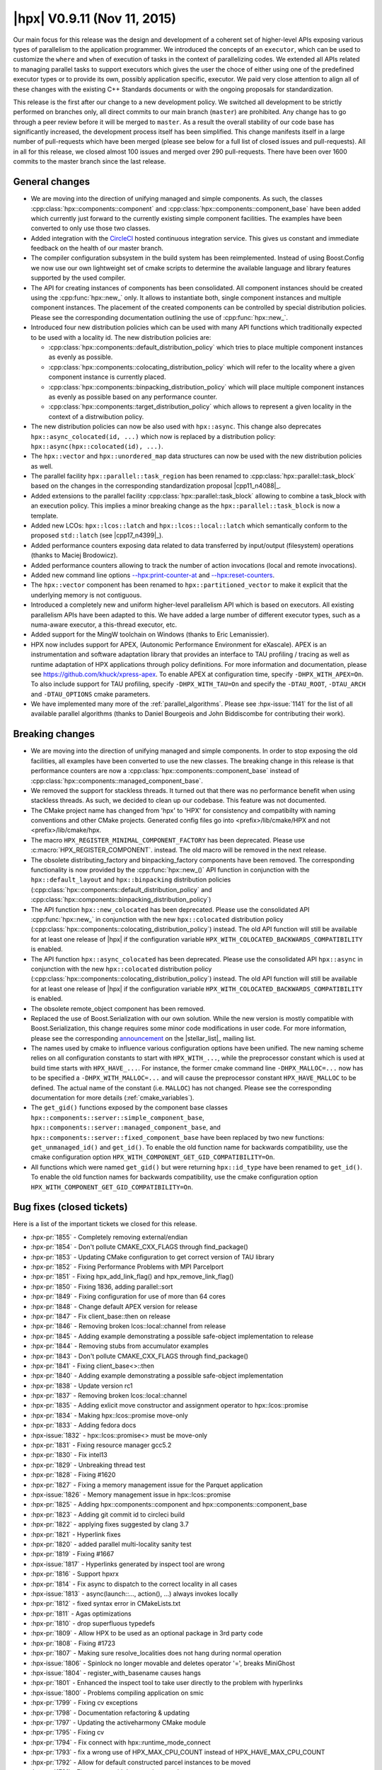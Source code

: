 ..
    Copyright (C) 2007-2018 Hartmut Kaiser

    Distributed under the Boost Software License, Version 1.0. (See accompanying
    file LICENSE_1_0.txt or copy at http://www.boost.org/LICENSE_1_0.txt)

.. _hpx_0_9_11:

============================
|hpx| V0.9.11 (Nov 11, 2015)
============================

Our main focus for this release was the design and development of a coherent set
of higher-level APIs exposing various types of parallelism to the application
programmer. We introduced the concepts of an ``executor``, which can be used to
customize the ``where`` and ``when`` of execution of tasks in the context of
parallelizing codes. We extended all APIs related to managing parallel tasks to
support executors which gives the user the choce of either using one of the
predefined executor types or to provide its own, possibly application specific,
executor. We paid very close attention to align all of these changes with the
existing C++ Standards documents or with the ongoing proposals for
standardization.

This release is the first after our change to a new development policy. We
switched all development to be strictly performed on branches only, all direct
commits to our main branch (``master``) are prohibited. Any change has to go
through a peer review before it will be merged to ``master``. As a result the
overall stability of our code base has significantly increased, the development
process itself has been simplified. This change manifests itself in a large
number of pull-requests which have been merged (please see below for a full list
of closed issues and pull-requests). All in all for this release, we closed
almost 100 issues and merged over 290 pull-requests. There have been over 1600
commits to the master branch since the last release.

General changes
===============

* We are moving into the direction of unifying managed and simple components. As
  such, the classes :cpp:class:`hpx::components::component` and
  :cpp:class:`hpx::components::component_base` have been added which currently
  just forward to the currently existing simple component facilities. The
  examples have been converted to only use those two classes.
* Added integration with the `CircleCI
  <https://circleci.com/gh/STEllAR-GROUP/hpx>`__ hosted continuous integration
  service. This gives us constant and immediate feedback on the health of our
  master branch.
* The compiler configuration subsystem in the build system has been
  reimplemented. Instead of using Boost.Config we now use our own lightweight
  set of cmake scripts to determine the available language and library features
  supported by the used compiler.
* The API for creating instances of components has been consolidated. All
  component instances should be created using the :cpp:func:`hpx::new_` only. It
  allows to instantiate both, single component instances and multiple component
  instances. The placement of the created components can be controlled by
  special distribution policies. Please see the corresponding documentation
  outlining the use of :cpp:func:`hpx::new_`.
* Introduced four new distribution policies which can be used with many API
  functions which traditionally expected to be used with a locality id. The new
  distribution policies are:

  * :cpp:class:`hpx::components::default_distribution_policy` which tries to
    place multiple component instances as evenly as possible.
  * :cpp:class:`hpx::components::colocating_distribution_policy` which will
    refer to the locality where a given component instance is currently placed.
  * :cpp:class:`hpx::components::binpacking_distribution_policy` which will
    place multiple component instances as evenly as possible based on any
    performance counter.
  * :cpp:class:`hpx::components::target_distribution_policy` which allows to
    represent a given locality in the context of a distrwibution policy.
* The new distribution policies can now be also used with ``hpx::async``. This
  change also deprecates ``hpx::async_colocated(id, ...)`` which now is replaced
  by a distribution policy: ``hpx::async(hpx::colocated(id), ...)``.
* The ``hpx::vector`` and ``hpx::unordered_map`` data structures can now be used
  with the new distribution policies as well.
* The parallel facility ``hpx::parallel::task_region`` has been renamed to
  :cpp:class:`hpx::parallel::task_block` based on the changes in the
  corresponding standardization proposal |cpp11_n4088|_.
* Added extensions to the parallel facility
  :cpp:class:`hpx::parallel::task_block` allowing to combine a task_block with
  an execution policy. This implies a minor breaking change as the
  ``hpx::parallel::task_block`` is now a template.
* Added new LCOs: ``hpx::lcos::latch`` and ``hpx::lcos::local::latch`` which
  semantically conform to the proposed ``std::latch`` (see |cpp17_n4399|_).
* Added performance counters exposing data related to data transferred by
  input/output (filesystem) operations (thanks to Maciej Brodowicz).
* Added performance counters allowing to track the number of action invocations
  (local and remote invocations).
* Added new command line options `--hpx:print-counter-at <commandline>`_ and
  `--hpx:reset-counters <commandline>`_.
* The ``hpx::vector`` component has been renamed to ``hpx::partitioned_vector``
  to make it explicit that the underlying memory is not contiguous.
* Introduced a completely new and uniform higher-level parallelism API which is
  based on executors. All existing parallelism APIs have been adapted to this.
  We have added a large number of different executor types, such as a numa-aware
  executor, a this-thread executor, etc.
* Added support for the MingW toolchain on Windows (thanks to Eric Lemanissier).
* HPX now includes support for APEX, (Autonomic Performance Environment for
  eXascale). APEX is an instrumentation and software adaptation library that
  provides an interface to TAU profiling / tracing as well as runtime adaptation
  of HPX applications through policy definitions. For more information and
  documentation, please see `<https://github.com/khuck/xpress-apex>`_. To enable APEX
  at configuration time, specify ``-DHPX_WITH_APEX=On``. To also include support
  for TAU profiling, specify ``-DHPX_WITH_TAU=On`` and specify the
  ``-DTAU_ROOT``, ``-DTAU_ARCH`` and ``-DTAU_OPTIONS`` cmake parameters.
* We have implemented many more of the :ref:`parallel_algorithms`. Please see
  :hpx-issue:`1141` for the list of all available parallel algorithms (thanks to
  Daniel Bourgeois and John Biddiscombe for contributing their work).

Breaking changes
================

* We are moving into the direction of unifying managed and simple components. In
  order to stop exposing the old facilities, all examples have been converted to
  use the new classes. The breaking change in this release is that performance
  counters are now a :cpp:class:`hpx::components::component_base` instead of
  :cpp:class:`hpx::components::managed_component_base`.
* We removed the support for stackless threads. It turned out that there was no
  performance benefit when using stackless threads. As such, we decided to clean
  up our codebase. This feature was not documented.
* The CMake project name has changed from 'hpx' to 'HPX' for consistency and
  compatibilty with naming conventions and other CMake projects. Generated
  config files go into <prefix>/lib/cmake/HPX and not <prefix>/lib/cmake/hpx.
* The macro ``HPX_REGISTER_MINIMAL_COMPONENT_FACTORY`` has been deprecated.
  Please use :c:macro:`HPX_REGISTER_COMPONENT`.
  instead. The old macro will be removed in the next release.
* The obsolete distributing_factory and binpacking_factory components have been
  removed. The corresponding functionality is now provided by the
  :cpp:func:`hpx::new_()` API function in conjunction with the
  ``hpx::default_layout`` and ``hpx::binpacking`` distribution policies
  (:cpp:class:`hpx::components::default_distribution_policy` and
  :cpp:class:`hpx::components::binpacking_distribution_policy`)
* The API function ``hpx::new_colocated`` has been deprecated. Please use the
  consolidated API :cpp:func:`hpx::new_` in conjunction with the new
  ``hpx::colocated`` distribution policy
  (:cpp:class:`hpx::components::colocating_distribution_policy`) instead. The
  old API function will still be available for at least one release of |hpx| if
  the configuration variable ``HPX_WITH_COLOCATED_BACKWARDS_COMPATIBILITY`` is
  enabled.
* The API function ``hpx::async_colocated`` has been deprecated. Please use the
  consolidated API ``hpx::async`` in conjunction with the new ``hpx::colocated``
  distribution policy
  (:cpp:class:`hpx::components::colocating_distribution_policy`) instead. The
  old API function will still be available for at least one release of |hpx| if
  the configuration variable ``HPX_WITH_COLOCATED_BACKWARDS_COMPATIBILITY`` is
  enabled.
* The obsolete remote_object component has been removed.
* Replaced the use of Boost.Serialization with our own solution. While the new
  version is mostly compatible with Boost.Serialization, this change requires
  some minor code modifications in user code. For more information, please see
  the corresponding `announcement
  <http://thread.gmane.org/gmane.comp.lib.hpx.devel/196>`_ on the
  |stellar_list|_ mailing list.
* The names used by cmake to influence various configuration options have been
  unified. The new naming scheme relies on all configuration constants to start
  with ``HPX_WITH_...``, while the preprocessor constant which is used at build
  time starts with ``HPX_HAVE_...``. For instance, the former cmake command line
  ``-DHPX_MALLOC=...`` now has to be specified a ``-DHPX_WITH_MALLOC=...`` and
  will cause the preprocessor constant ``HPX_HAVE_MALLOC`` to be defined. The
  actual name of the constant (i.e. ``MALLOC``) has not changed. Please see the
  corresponding documentation for more details (:ref:`cmake_variables`).
* The ``get_gid()`` functions exposed by the component base classes
  ``hpx::components::server::simple_component_base``,
  ``hpx::components::server::managed_component_base``, and
  ``hpx::components::server::fixed_component_base`` have been replaced by two
  new functions: ``get_unmanaged_id()`` and ``get_id()``. To enable the old
  function name for backwards compatibility, use the cmake configuration option
  ``HPX_WITH_COMPONENT_GET_GID_COMPATIBILITY=On``.
* All functions which were named ``get_gid()`` but were returning
  ``hpx::id_type`` have been renamed to ``get_id()``. To enable the old function
  names for backwards compatibility, use the cmake configuration option
  ``HPX_WITH_COMPONENT_GET_GID_COMPATIBILITY=On``.

Bug fixes (closed tickets)
==========================

Here is a list of the important tickets we closed for this release.

* :hpx-pr:`1855` - Completely removing external/endian
* :hpx-pr:`1854` - Don't pollute CMAKE_CXX_FLAGS through find_package()
* :hpx-pr:`1853` - Updating CMake configuration to get correct version of TAU
  library
* :hpx-pr:`1852` - Fixing Performance Problems with MPI Parcelport
* :hpx-pr:`1851` - Fixing hpx_add_link_flag() and hpx_remove_link_flag()
* :hpx-pr:`1850` - Fixing 1836, adding parallel::sort
* :hpx-pr:`1849` - Fixing configuration for use of more than 64 cores
* :hpx-pr:`1848` - Change default APEX version for release
* :hpx-pr:`1847` - Fix client_base::then on release
* :hpx-pr:`1846` - Removing broken lcos::local::channel from release
* :hpx-pr:`1845` - Adding example demonstrating a possible safe-object
  implementation to release
* :hpx-pr:`1844` - Removing stubs from accumulator examples
* :hpx-pr:`1843` - Don't pollute CMAKE_CXX_FLAGS through find_package()
* :hpx-pr:`1841` - Fixing client_base<>::then
* :hpx-pr:`1840` - Adding example demonstrating a possible safe-object
  implementation
* :hpx-pr:`1838` - Update version rc1
* :hpx-pr:`1837` - Removing broken lcos::local::channel
* :hpx-pr:`1835` - Adding exlicit move constructor and assignment operator to
  hpx::lcos::promise
* :hpx-pr:`1834` - Making hpx::lcos::promise move-only
* :hpx-pr:`1833` - Adding fedora docs
* :hpx-issue:`1832` - hpx::lcos::promise<> must be move-only
* :hpx-pr:`1831` - Fixing resource manager gcc5.2
* :hpx-pr:`1830` - Fix intel13
* :hpx-pr:`1829` - Unbreaking thread test
* :hpx-pr:`1828` - Fixing #1620
* :hpx-pr:`1827` - Fixing a memory management issue for the Parquet application
* :hpx-issue:`1826` - Memory management issue in hpx::lcos::promise
* :hpx-pr:`1825` - Adding hpx::components::component and
  hpx::components::component_base
* :hpx-pr:`1823` - Adding git commit id to circleci build
* :hpx-pr:`1822` - applying fixes suggested by clang 3.7
* :hpx-pr:`1821` - Hyperlink fixes
* :hpx-pr:`1820` - added parallel multi-locality sanity test
* :hpx-pr:`1819` - Fixing #1667
* :hpx-issue:`1817` - Hyperlinks generated by inspect tool are wrong
* :hpx-pr:`1816` - Support hpxrx
* :hpx-pr:`1814` - Fix async to dispatch to the correct locality in all cases
* :hpx-issue:`1813` - async(launch::..., action(), ...) always invokes locally
* :hpx-pr:`1812` - fixed syntax error in CMakeLists.txt
* :hpx-pr:`1811` - Agas optimizations
* :hpx-pr:`1810` - drop superfluous typedefs
* :hpx-pr:`1809` - Allow HPX to be used as an optional package in 3rd party code
* :hpx-pr:`1808` - Fixing #1723
* :hpx-pr:`1807` - Making sure resolve_localities does not hang during normal
  operation
* :hpx-issue:`1806` - Spinlock no longer movable and deletes operator '=',
  breaks MiniGhost
* :hpx-issue:`1804` - register_with_basename causes hangs
* :hpx-pr:`1801` - Enhanced the inspect tool to take user directly to the
  problem with hyperlinks
* :hpx-issue:`1800` - Problems compiling application on smic
* :hpx-pr:`1799` - Fixing cv exceptions
* :hpx-pr:`1798` - Documentation refactoring & updating
* :hpx-pr:`1797` - Updating the activeharmony CMake module
* :hpx-pr:`1795` - Fixing cv
* :hpx-pr:`1794` - Fix connect with hpx::runtime_mode_connect
* :hpx-pr:`1793` - fix a wrong use of HPX_MAX_CPU_COUNT instead of
  HPX_HAVE_MAX_CPU_COUNT
* :hpx-pr:`1792` - Allow for default constructed parcel instances to be moved
* :hpx-pr:`1791` - Fix connect with hpx::runtime_mode_connect
* :hpx-issue:`1790` - assertion ``action_.get()`` failed: HPX(assertion_failure)
  when running Octotiger with pull request 1786
* :hpx-pr:`1789` - Fixing discover_counter_types API function
* :hpx-issue:`1788` - connect with hpx::runtime_mode_connect
* :hpx-issue:`1787` - discover_counter_types not working
* :hpx-pr:`1786` - Changing addressing_service to use std::unordered_map instead
  of std::map
* :hpx-pr:`1785` - Fix is_iterator for container algorithms
* :hpx-pr:`1784` - Adding new command line options:
* :hpx-pr:`1783` - Minor changes for APEX support
* :hpx-pr:`1782` - Drop legacy forwarding action traits
* :hpx-pr:`1781` - Attempt to resolve the race between cv::wait_xxx and
  cv::notify_all
* :hpx-pr:`1780` - Removing serialize_sequence
* :hpx-pr:`1779` - Fixed #1501: hwloc configuration options are wrong for MIC
* :hpx-pr:`1778` - Removing ability to enable/disable parcel handling
* :hpx-pr:`1777` - Completely removing stackless threads
* :hpx-pr:`1776` - Cleaning up util/plugin
* :hpx-pr:`1775` - Agas fixes
* :hpx-pr:`1774` - Action invocation count
* :hpx-pr:`1773` - replaced MSVC variable with WIN32
* :hpx-pr:`1772` - Fixing Problems in MPI parcelport and future serialization.
* :hpx-pr:`1771` - Fixing intel 13 compiler errors related to variadic template
  template parameters for ``lcos::when_`` tests
* :hpx-pr:`1770` - Forwarding decay to ``std::``
* :hpx-pr:`1769` - Add more characters with special regex meaning to the
  existing patch
* :hpx-pr:`1768` - Adding test for receive_buffer
* :hpx-pr:`1767` - Making sure that uptime counter throws exception on any
  attempt to be reset
* :hpx-pr:`1766` - Cleaning up code related to throttling scheduler
* :hpx-pr:`1765` - Restricting thread_data to creating only with
  intrusive_pointers
* :hpx-pr:`1764` - Fixing 1763
* :hpx-issue:`1763` - UB in thread_data::operator delete
* :hpx-pr:`1762` - Making sure all serialization registries/factories are unique
* :hpx-pr:`1761` - Fixed #1751: hpx::future::wait_for fails a simple test
* :hpx-pr:`1758` - Fixing #1757
* :hpx-issue:`1757` - pinning not correct using --hpx:bind
* :hpx-issue:`1756` - compilation error with MinGW
* :hpx-pr:`1755` - Making output serialization const-correct
* :hpx-issue:`1753` - HPX performance degrades with time since execution begins
* :hpx-issue:`1752` - Error in AGAS
* :hpx-issue:`1751` - hpx::future::wait_for fails a simple test
* :hpx-pr:`1750` - Removing hpx_fwd.hpp includes
* :hpx-pr:`1749` - Simplify result_of and friends
* :hpx-pr:`1747` - Removed superfluous code from message_buffer.hpp
* :hpx-pr:`1746` - Tuple dependencies
* :hpx-issue:`1745` - Broken when_some which takes iterators
* :hpx-pr:`1744` - Refining archive interface
* :hpx-pr:`1743` - Fixing when_all when only a single future is passed
* :hpx-pr:`1742` - Config includes
* :hpx-pr:`1741` - Os executors
* :hpx-issue:`1740` - hpx::promise has some problems
* :hpx-pr:`1739` - Parallel composition with generic containers
* :hpx-issue:`1738` - After building program and successfully linking to a
  version of hpx DHPX_DIR seems to be ignored
* :hpx-issue:`1737` - Uptime problems
* :hpx-pr:`1736` - added convenience c-tor and begin()/end() to serialize_buffer
* :hpx-pr:`1735` - Config includes
* :hpx-pr:`1734` - Fixed #1688: Add timer counters for tfunc_total and
  exec_total
* :hpx-issue:`1733` - Add unit test for hpx/lcos/local/receive_buffer.hpp
* :hpx-pr:`1732` - Renaming get_os_thread_count
* :hpx-pr:`1731` - Basename registration
* :hpx-issue:`1730` - Use after move of thread_init_data
* :hpx-pr:`1729` - Rewriting channel based on new gate component
* :hpx-pr:`1728` - Fixing #1722
* :hpx-pr:`1727` - Fixing compile problems with apply_colocated
* :hpx-pr:`1726` - Apex integration
* :hpx-pr:`1725` - fixed test timeouts
* :hpx-pr:`1724` - Renaming vector
* :hpx-issue:`1723` - Drop support for intel compilers and gcc 4.4. based
  standard libs
* :hpx-issue:`1722` - Add support for detecting non-ready futures before
  serialization
* :hpx-pr:`1721` - Unifying parallel executors, initializing from launch policy
* :hpx-pr:`1720` - dropped superfluous typedef
* :hpx-issue:`1718` - Windows 10 x64, VS 2015 - Unknown CMake command
  "add_hpx_pseudo_target".
* :hpx-pr:`1717` - Timed executor traits for thread-executors
* :hpx-pr:`1716` - serialization of arrays didn't work with non-pod types. fixed
* :hpx-pr:`1715` - List serialization
* :hpx-pr:`1714` - changing misspellings
* :hpx-pr:`1713` - Fixed distribution policy executors
* :hpx-pr:`1712` - Moving library detection to be executed after feature tests
* :hpx-pr:`1711` - Simplify parcel
* :hpx-pr:`1710` - Compile only tests
* :hpx-pr:`1709` - Implemented timed executors
* :hpx-pr:`1708` - Implement parallel::executor_traits for thread-executors
* :hpx-pr:`1707` - Various fixes to threads::executors to make custom schedulers
  work
* :hpx-pr:`1706` - Command line option --hpx:cores does not work as expected
* :hpx-issue:`1705` - command line option --hpx:cores does not work as expected
* :hpx-pr:`1704` - vector deserialization is speeded up a little
* :hpx-pr:`1703` - Fixing shared_mutes
* :hpx-issue:`1702` - Shared_mutex does not compile with no_mutex cond_var
* :hpx-pr:`1701` - Add distribution_policy_executor
* :hpx-pr:`1700` - Executor parameters
* :hpx-pr:`1699` - Readers writer lock
* :hpx-pr:`1698` - Remove leftovers
* :hpx-pr:`1697` - Fixing held locks
* :hpx-pr:`1696` - Modified Scan Partitioner for Algorithms
* :hpx-pr:`1695` - This thread executors
* :hpx-pr:`1694` - Fixed #1688: Add timer counters for tfunc_total and
  exec_total
* :hpx-pr:`1693` - Fix #1691: is_executor template specification fails for
  inherited executors
* :hpx-pr:`1692` - Fixed #1662: Possible exception source in
  coalescing_message_handler
* :hpx-issue:`1691` - is_executor template specification fails for inherited
  executors
* :hpx-pr:`1690` - added macro for non-intrusive serialization of classes
  without a default c-tor
* :hpx-pr:`1689` - Replace value_or_error with custom storage, unify future_data
  state
* :hpx-issue:`1688` - Add timer counters for tfunc_total and exec_total
* :hpx-pr:`1687` - Fixed interval timer
* :hpx-pr:`1686` - Fixing cmake warnings about not existing pseudo target
  dependencies
* :hpx-pr:`1685` - Converting partitioners to use bulk async execute
* :hpx-pr:`1683` - Adds a tool for inspect that checks for character limits
* :hpx-pr:`1682` - Change project name to (uppercase) HPX
* :hpx-pr:`1681` - Counter shortnames
* :hpx-pr:`1680` - Extended Non-intrusive Serialization to Ease Usage for
  Library Developers
* :hpx-pr:`1679` - Working on 1544: More executor changes
* :hpx-pr:`1678` - Transpose fixes
* :hpx-pr:`1677` - Improve Boost compatibility check
* :hpx-pr:`1676` - 1d stencil fix
* :hpx-issue:`1675` - hpx project name is not HPX
* :hpx-pr:`1674` - Fixing the MPI parcelport
* :hpx-pr:`1673` - added move semantics to map/vector deserialization
* :hpx-pr:`1672` - Vs2015 await
* :hpx-pr:`1671` - Adapt transform for #1668
* :hpx-pr:`1670` - Started to work on #1668
* :hpx-pr:`1669` - Add this_thread_executors
* :hpx-issue:`1667` - Apple build instructions in docs are out of date
* :hpx-pr:`1666` - Apex integration
* :hpx-pr:`1665` - Fixes an error with the whitespace check that showed the
  incorrect location of the error
* :hpx-issue:`1664` - Inspect tool found incorrect endline whitespace
* :hpx-pr:`1663` - Improve use of locks
* :hpx-issue:`1662` - Possible exception source in coalescing_message_handler
* :hpx-pr:`1661` - Added support for 128bit number serialization
* :hpx-pr:`1660` - Serialization 128bits
* :hpx-pr:`1659` - Implemented inner_product and adjacent_diff algos
* :hpx-pr:`1658` - Add serialization for std::set (as there is for std::vector
  and std::map)
* :hpx-pr:`1657` - Use of shared_ptr in io_service_pool changed to unique_ptr
* :hpx-issue:`1656` - 1d_stencil codes all have wrong factor
* :hpx-pr:`1654` - When using runtime_mode_connect, find the correct localhost
  public ip address
* :hpx-pr:`1653` - Fixing 1617
* :hpx-pr:`1652` - Remove traits::action_may_require_id_splitting
* :hpx-pr:`1651` - Fixed performance counters related to AGAS cache timings
* :hpx-pr:`1650` - Remove leftovers of traits::type_size
* :hpx-pr:`1649` - Shorten target names on Windows to shorten used path names
* :hpx-pr:`1648` - Fixing problems introduced by merging #1623 for older
  compilers
* :hpx-pr:`1647` - Simplify running automatic builds on Windows
* :hpx-issue:`1646` - Cache insert and update performance counters are broken
* :hpx-issue:`1644` - Remove leftovers of traits::type_size
* :hpx-issue:`1643` - Remove traits::action_may_require_id_splitting
* :hpx-pr:`1642` - Adds spell checker to the inspect tool for qbk and doxygen
  comments
* :hpx-pr:`1640` - First step towards fixing 688
* :hpx-pr:`1639` - Re-apply remaining changes from limit_dataflow_recursion
  branch
* :hpx-pr:`1638` - This fixes possible deadlock in the test
  ignore_while_locked_1485
* :hpx-pr:`1637` - Fixing hpx::wait_all() invoked with two vector<future<T>>
* :hpx-pr:`1636` - Partially re-apply changes from limit_dataflow_recursion
  branch
* :hpx-pr:`1635` - Adding missing test for #1572
* :hpx-pr:`1634` - Revert "Limit recursion-depth in dataflow to a configurable
  constant"
* :hpx-pr:`1633` - Add command line option to ignore batch environment
* :hpx-pr:`1631` - hpx::lcos::queue exhibits strange behavior
* :hpx-pr:`1630` - Fixed endline_whitespace_check.cpp to detect lines with only
  whitespace
* :hpx-issue:`1629` - Inspect trailing whitespace checker problem
* :hpx-pr:`1628` - Removed meaningless const qualifiers. Minor icpc fix.
* :hpx-pr:`1627` - Fixing the queue LCO and add example demonstrating its use
* :hpx-pr:`1626` - Deprecating get_gid(), add get_id() and get_unmanaged_id()
* :hpx-pr:`1625` - Allowing to specify whether to send credits along with
  message
* :hpx-issue:`1624` - Lifetime issue
* :hpx-issue:`1623` - hpx::wait_all() invoked with two vector<future<T>> fails
* :hpx-pr:`1622` - Executor partitioners
* :hpx-pr:`1621` - Clean up coroutines implementation
* :hpx-issue:`1620` - Revert #1535
* :hpx-pr:`1619` - Fix result type calculation for hpx::make_continuation
* :hpx-pr:`1618` - Fixing RDTSC on Xeon/Phi
* :hpx-issue:`1617` - hpx cmake not working when run as a subproject
* :hpx-issue:`1616` - cmake problem resulting in RDTSC not working correctly for
  Xeon Phi creates very strange results for duration counters
* :hpx-issue:`1615` - hpx::make_continuation requires input and output to be the
  same
* :hpx-pr:`1614` - Fixed remove copy test
* :hpx-issue:`1613` - Dataflow causes stack overflow
* :hpx-pr:`1612` - Modified foreach partitioner to use bulk execute
* :hpx-pr:`1611` - Limit recursion-depth in dataflow to a configurable constant
* :hpx-pr:`1610` - Increase timeout for CircleCI
* :hpx-pr:`1609` - Refactoring thread manager, mainly extracting thread pool
* :hpx-pr:`1608` - Fixed running multiple localities without localities
  parameter
* :hpx-pr:`1607` - More algorithm fixes to adjacentfind
* :hpx-issue:`1606` - Running without localities parameter binds to bogus port
  range
* :hpx-issue:`1605` - Too many serializations
* :hpx-pr:`1604` - Changes the HPX image into a hyperlink
* :hpx-pr:`1601` - Fixing problems with remove_copy algorithm tests
* :hpx-pr:`1600` - Actions with ids cleanup
* :hpx-pr:`1599` - Duplicate binding of global ids should fail
* :hpx-pr:`1598` - Fixing array access
* :hpx-pr:`1597` - Improved the reliability of connecting/disconnecting
  localities
* :hpx-issue:`1596` - Duplicate id binding should fail
* :hpx-pr:`1595` - Fixing more cmake config constants
* :hpx-pr:`1594` - Fixing preprocessor constant used to enable C++11 chrono
* :hpx-pr:`1593` - Adding operator|() for hpx::launch
* :hpx-issue:`1592` - Error (typo) in the docs
* :hpx-issue:`1590` - CMake fails when PROJECT_BINARY_DIR contains '+'.
* :hpx-issue:`1589` - Disconnecting a locality results in segfault using
  heartbeat example
* :hpx-pr:`1588` - Fix doc string for config option HPX_WITH_EXAMPLES
* :hpx-pr:`1586` - Fixing 1493
* :hpx-pr:`1585` - Additional Check for Inspect Tool to detect Endline
  Whitespace
* :hpx-issue:`1584` - Clean up coroutines implementation
* :hpx-pr:`1583` - Adding a check for end line whitespace
* :hpx-pr:`1582` - Attempt to fix assert firing after scheduling loop was exited
* :hpx-pr:`1581` - Fixed adjacentfind_binary test
* :hpx-pr:`1580` - Prevent some of the internal cmake lists from growing
  indefinitely
* :hpx-pr:`1579` - Removing type_size trait, replacing it with special archive
  type
* :hpx-issue:`1578` - Remove demangle_helper
* :hpx-pr:`1577` - Get ptr problems
* :hpx-issue:`1576` - Refactor async, dataflow, and future::then
* :hpx-pr:`1575` - Fixing tests for parallel rotate
* :hpx-pr:`1574` - Cleaning up schedulers
* :hpx-pr:`1573` - Fixing thread pool executor
* :hpx-pr:`1572` - Fixing number of configured localities
* :hpx-pr:`1571` - Reimplement decay
* :hpx-pr:`1570` - Refactoring async, apply, and dataflow APIs
* :hpx-pr:`1569` - Changed range for mach-o library lookup
* :hpx-pr:`1568` - Mark decltype support as required
* :hpx-pr:`1567` - Removed const from algorithms
* :hpx-issue:`1566` - CMAKE Configuration Test Failures for clang 3.5 on debian
* :hpx-pr:`1565` - Dylib support
* :hpx-pr:`1564` - Converted partitioners and some algorithms to use executors
* :hpx-pr:`1563` - Fix several #includes for Boost.Preprocessor
* :hpx-pr:`1562` - Adding configuration option disabling/enabling all message
  handlers
* :hpx-pr:`1561` - Removed all occurrences of boost::move replacing it with
  std::move
* :hpx-issue:`1560` - Leftover HPX_REGISTER_ACTION_DECLARATION_2
* :hpx-pr:`1558` - Revisit async/apply SFINAE conditions
* :hpx-pr:`1557` - Removing type_size trait, replacing it with special archive
  type
* :hpx-pr:`1556` - Executor algorithms
* :hpx-pr:`1555` - Remove the necessity to specify archive flags on the
  receiving end
* :hpx-pr:`1554` - Removing obsolete Boost.Serialization macros
* :hpx-pr:`1553` - Properly fix HPX_DEFINE_*_ACTION macros
* :hpx-pr:`1552` - Fixed algorithms relying on copy_if implementation
* :hpx-pr:`1551` - Pxfs - Modifying FindOrangeFS.cmake based on OrangeFS 2.9.X
* :hpx-issue:`1550` - Passing plain identifier inside HPX_DEFINE_PLAIN_ACTION_1
* :hpx-pr:`1549` - Fixing intel14/libstdc++4.4
* :hpx-pr:`1548` - Moving raw_ptr to detail namespace
* :hpx-pr:`1547` - Adding support for executors to future.then
* :hpx-pr:`1546` - Executor traits result types
* :hpx-pr:`1545` - Integrate executors with dataflow
* :hpx-pr:`1543` - Fix potential zero-copy for
  primarynamespace::bulk_service_async et.al.
* :hpx-pr:`1542` - Merging HPX0.9.10 into pxfs branch
* :hpx-pr:`1541` - Removed stale cmake tests, unused since the great cmake
  refactoring
* :hpx-pr:`1540` - Fix idle-rate on platforms without TSC
* :hpx-pr:`1539` - Reporting situation if zero-copy-serialization was performed
  by a parcel generated from a plain apply/async
* :hpx-pr:`1538` - Changed return type of bulk executors and added test
* :hpx-issue:`1537` - Incorrect cpuid config tests
* :hpx-pr:`1536` - Changed return type of bulk executors and added test
* :hpx-pr:`1535` - Make sure promise::get_gid() can be called more than once
* :hpx-pr:`1534` - Fixed async_callback with bound callback
* :hpx-pr:`1533` - Updated the link in the documentation to a publically-
  accessible URL
* :hpx-pr:`1532` - Make sure sync primitives are not copyable nor movable
* :hpx-pr:`1531` - Fix unwrapped issue with future ranges of void type
* :hpx-pr:`1530` - Serialization complex
* :hpx-issue:`1528` - Unwrapped issue with future<void>
* :hpx-issue:`1527` - HPX does not build with Boost 1.58.0
* :hpx-pr:`1526` - Added support for boost.multi_array serialization
* :hpx-pr:`1525` - Properly handle deferred futures, fixes #1506
* :hpx-pr:`1524` - Making sure invalid action argument types generate clear
  error message
* :hpx-issue:`1522` - Need serialization support for boost multi array
* :hpx-issue:`1521` - Remote async and zero-copy serialization optimizations
  don't play well together
* :hpx-pr:`1520` - Fixing UB whil registering polymorphic classes for
  serialization
* :hpx-pr:`1519` - Making detail::condition_variable safe to use
* :hpx-pr:`1518` - Fix when_some bug missing indices in its result
* :hpx-issue:`1517` - Typo may affect CMake build system tests
* :hpx-pr:`1516` - Fixing Posix context
* :hpx-pr:`1515` - Fixing Posix context
* :hpx-pr:`1514` - Correct problems with loading dynamic components
* :hpx-pr:`1513` - Fixing intel glibc4 4
* :hpx-issue:`1508` - memory and papi counters do not work
* :hpx-issue:`1507` - Unrecognized Command Line Option Error causing exit status
  0
* :hpx-issue:`1506` - Properly handle deferred futures
* :hpx-pr:`1505` - Adding #include - would not compile without this
* :hpx-issue:`1502` - ``boost::filesystem::exists`` throws unexpected exception
* :hpx-issue:`1501` - hwloc configuration options are wrong for MIC
* :hpx-pr:`1504` - Making sure boost::filesystem::exists() does not throw
* :hpx-pr:`1500` - Exit application on ``--hpx:version``/``-v`` and
  ``--hpx:info``
* :hpx-pr:`1498` - Extended task block
* :hpx-pr:`1497` - Unique ptr serialization
* :hpx-pr:`1496` - Unique ptr serialization (closed)
* :hpx-pr:`1495` - Switching circleci build type to debug
* :hpx-issue:`1494` - ``--hpx:version``/``-v`` does not exit after printing
  version information
* :hpx-issue:`1493` - add an ``hpx_`` prefix to libraries and components to
  avoid name conflicts
* :hpx-issue:`1492` - Define and ensure limitations for arguments to async/apply
* :hpx-pr:`1489` - Enable idle rate counter on demand
* :hpx-pr:`1488` - Made sure ``detail::condition_variable`` can be safely
  destroyed
* :hpx-pr:`1487` - Introduced default (main) template implementation for
  ``ignore_while_checking``
* :hpx-pr:`1486` - Add HPX inspect tool
* :hpx-issue:`1485` - ``ignore_while_locked`` doesn't support all Lockable types
* :hpx-pr:`1484` - Docker image generation
* :hpx-pr:`1483` - Move external endian library into HPX
* :hpx-pr:`1482` - Actions with integer type ids
* :hpx-issue:`1481` - Sync primitives safe destruction
* :hpx-issue:`1480` - Move external/boost/endian into hpx/util
* :hpx-issue:`1478` - Boost inspect violations
* :hpx-pr:`1479` - Adds serialization for arrays; some futher/minor fixes
* :hpx-pr:`1477` - Fixing problems with the Intel compiler using a GCC 4.4 std
  library
* :hpx-pr:`1476` - Adding ``hpx::lcos::latch`` and ``hpx::lcos::local::latch``
* :hpx-issue:`1475` - Boost inspect violations
* :hpx-pr:`1473` - Fixing action move tests
* :hpx-issue:`1471` - Sync primitives should not be movable
* :hpx-pr:`1470` - Removing ``hpx::util::polymorphic_factory``
* :hpx-pr:`1468` - Fixed container creation
* :hpx-issue:`1467` - HPX application fail during finalization
* :hpx-issue:`1466` - HPX doesn't pick up Torque's nodefile on SuperMIC
* :hpx-issue:`1464` - HPX option for pre and post bootstrap performance counters
* :hpx-pr:`1463` - Replacing ``async_colocated(id, ...)`` with
  ``async(colocated(id), ...)``
* :hpx-pr:`1462` - Consolidated task_region with N4411
* :hpx-pr:`1461` - Consolidate inconsistent CMake option names
* :hpx-issue:`1460` - Which malloc is actually used? or at least which one is
  HPX built with
* :hpx-issue:`1459` - Make cmake configure step fail explicitly if compiler
  version is not supported
* :hpx-issue:`1458` - Update ``parallel::task_region`` with N4411
* :hpx-pr:`1456` - Consolidating ``new_<>()``
* :hpx-issue:`1455` - Replace ``async_colocated(id, ...)`` with
  ``async(colocated(id), ...)``
* :hpx-pr:`1454` - Removed harmful std::moves from return statements
* :hpx-pr:`1453` - Use range-based for-loop instead of Boost.Foreach
* :hpx-pr:`1452` - C++ feature tests
* :hpx-pr:`1451` - When serializing, pass archive flags to traits::get_type_size
* :hpx-issue:`1450` - traits:get_type_size needs archive flags to enable
  zero_copy optimizations
* :hpx-issue:`1449` - "couldn't create performance counter" - AGAS
* :hpx-issue:`1448` - Replace distributing factories with ``new_<T[]>(...)``
* :hpx-pr:`1447` - Removing obsolete remote_object component
* :hpx-pr:`1446` - Hpx serialization
* :hpx-pr:`1445` - Replacing travis with circleci
* :hpx-pr:`1443` - Always stripping HPX command line arguments before executing
  start function
* :hpx-pr:`1442` - Adding --hpx:bind=none to disable thread affinities
* :hpx-issue:`1439` - Libraries get linked in multiple times, RPATH is not
  properly set
* :hpx-pr:`1438` - Removed superfluous typedefs
* :hpx-issue:`1437` - ``hpx::init()`` should strip HPX-related flags from argv
* :hpx-issue:`1436` - Add strong scaling option to htts
* :hpx-pr:`1435` - Adding ``async_cb``, ``async_continue_cb``, and
  ``async_colocated_cb``
* :hpx-pr:`1434` - Added missing install rule, removed some dead CMake code
* :hpx-pr:`1433` - Add GitExternal and SubProject cmake scripts from
  eyescale/cmake repo
* :hpx-issue:`1432` - Add command line flag to disable thread pinning
* :hpx-pr:`1431` - Fix #1423
* :hpx-issue:`1430` - Inconsistent CMake option names
* :hpx-issue:`1429` - Configure setting ``HPX_HAVE_PARCELPORT_MPI`` is ignored
* :hpx-pr:`1428` - Fixes #1419 (closed)
* :hpx-pr:`1427` - Adding stencil_iterator and transform_iterator
* :hpx-pr:`1426` - Fixes #1419
* :hpx-pr:`1425` - During serialization memory allocation should honour
  allocator chunk size
* :hpx-issue:`1424` - chunk allocation during serialization does not use memory
  pool/allocator chunk size
* :hpx-issue:`1423` - Remove ``HPX_STD_UNIQUE_PTR``
* :hpx-issue:`1422` - hpx:threads=all allocates too many os threads
* :hpx-pr:`1420` - added .travis.yml
* :hpx-issue:`1419` - Unify enums: ``hpx::runtime::state`` and ``hpx::state``
* :hpx-pr:`1416` - Adding travis builder
* :hpx-issue:`1414` - Correct directory for dispatch_gcc46.hpp iteration
* :hpx-issue:`1410` - Set operation algorithms
* :hpx-issue:`1389` - Parallel algorithms relying on scan partitioner break for
  small number of elements
* :hpx-issue:`1325` - Exceptions thrown during parcel handling are not handled
  correctly
* :hpx-issue:`1315` - Errors while running performance tests
* :hpx-issue:`1309` - ``hpx::vector`` partitions are not easily extendable by
  applications
* :hpx-pr:`1300` - Added serialization/de-serialization to examples.tuplespace
* :hpx-issue:`1251` - hpx::threads::get_thread_count doesn't consider pending
  threads
* :hpx-issue:`1008` - Decrease in application performance overtime; occasional
  spikes of major slowdown
* :hpx-issue:`1001` - Zero copy serialization raises assert
* :hpx-issue:`721` - Make HPX usable for Xeon Phi
* :hpx-issue:`524` - Extend scheduler to support threads which can't be stolen

